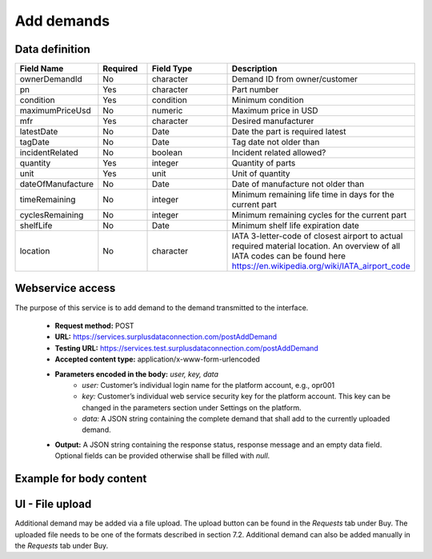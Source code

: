 Add demands
-----------


Data definition
^^^^^^^^^^^^^^^

.. list-table:: 
   :class: tight-table
   :widths: 20 20 40 70
   :header-rows: 1

   * - Field Name
     - Required
     - Field Type
     - Description
   * - ownerDemandId
     - No
     - character
     - Demand ID from owner/customer
   * - pn
     - Yes
     - character
     - Part number
   * - condition
     - Yes
     - condition
     - Minimum condition
   * - maximumPriceUsd
     - No
     - numeric
     - Maximum price in USD
   * - mfr
     - Yes
     - character
     - Desired manufacturer
   * - latestDate
     - No
     - Date
     - Date the part is required latest
   * - tagDate
     - No
     - Date
     - Tag date not older than
   * - incidentRelated
     - No
     - boolean
     - Incident related allowed?
   * - quantity
     - Yes
     - integer
     - Quantity of parts
   * - unit
     - Yes
     - unit
     - Unit of quantity
   * - dateOfManufacture
     - No
     - Date
     - Date of manufacture not older than
   * - timeRemaining
     - No
     - integer
     - Minimum remaining life time in days for the current part
   * - cyclesRemaining
     - No
     - integer
     - Minimum remaining cycles for the current part
   * - shelfLife
     - No
     - Date
     - Minimum shelf life expiration date
   * - location
     - No
     - character
     - IATA 3-letter-code of closest airport to actual required material location. An overview of all IATA codes can be found here https://en.wikipedia.org/wiki/IATA_airport_code


Webservice access
^^^^^^^^^^^^^^^^^

The purpose of this service is to add demand to the demand transmitted to the interface.

 - **Request method:** POST
 - **URL:** https://services.surplusdataconnection.com/postAddDemand
 - **Testing URL:** https://services.test.surplusdataconnection.com/postAddDemand
 - **Accepted content type:** application/x-www-form-urlencoded
 - **Parameters encoded in the body:** *user, key, data*
     - *user:* Customer’s individual login name for the platform account, e.g., opr001
     - *key:* Customer’s individual web service security key for the platform account. This key can be changed in the parameters section under Settings on the platform.
     - *data:* A JSON string containing the complete demand that shall add to the currently uploaded demand.
 - **Output:** A JSON string containing the response status, response message and an empty data field. Optional fields can be provided otherwise shall be filled with *null*.


Example for body content
^^^^^^^^^^^^^^^^^^^^^^^^^^



UI - File upload
^^^^^^^^^^^^^^^^

Additional demand may be added via a file upload. The upload button can be found in the *Requests* tab under Buy. The uploaded file needs to be one of the formats described in section 7.2.
Additional demand can also be added manually in the *Requests* tab under Buy.


